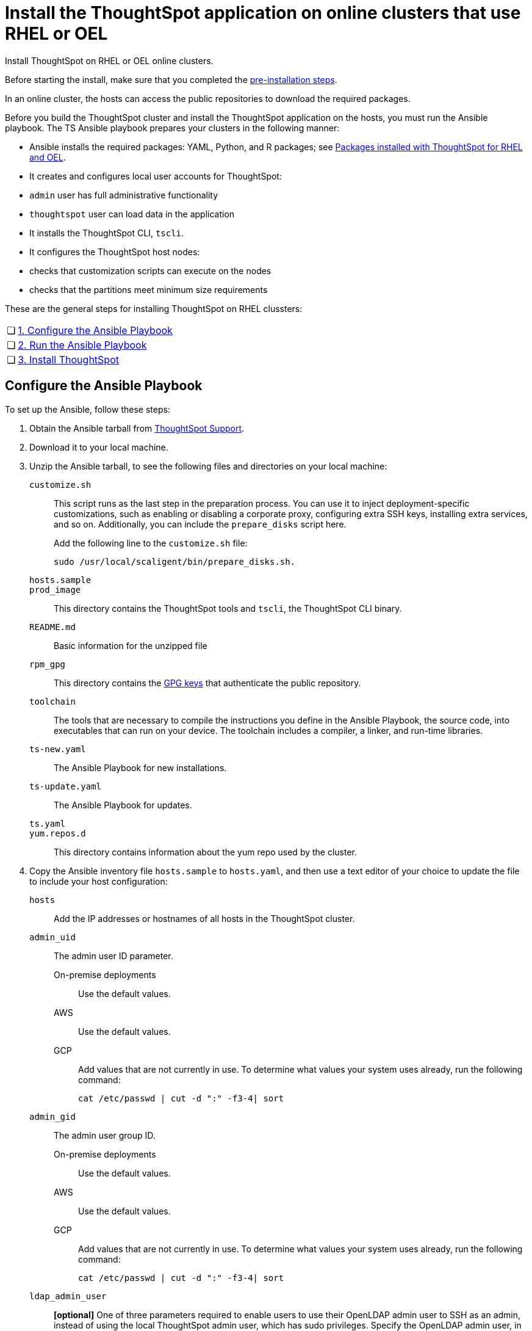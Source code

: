 = Install the ThoughtSpot application on online clusters that use RHEL or OEL
:last_updated: 8/6/2021
:linkattrs:
:experimental:

Install ThoughtSpot on RHEL or OEL online clusters.

Before starting the install, make sure that you completed the xref:rhel-prerequisites.adoc[pre-installation steps].

In an online cluster, the hosts can access the public repositories to download the required packages.

Before you build the ThoughtSpot cluster and install the ThoughtSpot application on the hosts, you must run the Ansible playbook. The TS Ansible playbook prepares your clusters in the following manner:

- Ansible installs the required packages: YAML, Python, and R packages; see xref:rhel-packages.adoc[Packages installed with ThoughtSpot for RHEL and OEL].
- It creates and configures local user accounts for ThoughtSpot:
   - `admin` user has full administrative functionality
   - `thoughtspot` user can load data in the application
- It installs the ThoughtSpot CLI, `tscli`.
- It configures the ThoughtSpot host nodes:
   - checks that customization scripts can execute on the nodes
   - checks that the partitions meet minimum size requirements

These are the general steps for installing ThoughtSpot on RHEL clussters:

[cols="5,~",grid=none,frame=none]
|===
| &#10063; | xref:configure-ansible[1. Configure the Ansible Playbook]
| &#10063; | xref:run-ansible[2. Run the Ansible Playbook]
| &#10063; | xref:install-thoughtspot[3. Install ThoughtSpot]
|===

[#configure-ansible]
== Configure the Ansible Playbook

To set up the Ansible, follow these steps:

. Obtain the Ansible tarball from xref:support-contact.adoc[ThoughtSpot Support].
. Download it to your local machine.
. Unzip the Ansible tarball, to see the following files and directories on your local machine:

`customize.sh`:: This script runs as the last step in the preparation process. You can use it to inject deployment-specific customizations, such as enabling or disabling a corporate proxy, configuring extra SSH keys, installing extra services, and so on. Additionally, you can include the `prepare_disks` script here.
+
Add the following line to the `customize.sh` file:
+
[source]
----
sudo /usr/local/scaligent/bin/prepare_disks.sh.
----

`hosts.sample`::

`prod_image`::
  This directory contains the ThoughtSpot tools and `tscli`, the ThoughtSpot CLI binary.

`README.md`::
  Basic information for the unzipped file

`rpm_gpg`::
  This directory contains the https://access.redhat.com/documentation/en-us/red_hat_network/5.0.0/html/client_configuration_guide/ch-gpg-keys[GPG keys^] that authenticate the public repository.

`toolchain`::
  The tools that are necessary to compile the instructions you define in the Ansible Playbook, the source code, into executables that can run on your device. The toolchain includes a compiler, a linker, and run-time libraries.

`ts-new.yaml`::
  The Ansible Playbook for new installations.

`ts-update.yaml`::
  The Ansible Playbook for updates.

`ts.yaml`::

`yum.repos.d`::
  This directory contains information about the yum repo used by the cluster.

. Copy the Ansible inventory file `hosts.sample` to `hosts.yaml`, and then use a text editor of your choice to update the file to include your host configuration:

`hosts`::
    Add the IP addresses or hostnames of all hosts in the ThoughtSpot cluster.

`admin_uid`::
    The admin user ID parameter.

    On-premise deployments;;
      Use the default values.
    AWS;;
      Use the default values.
    GCP;;
      Add values that are not currently in use. To determine what values your system uses already, run the following command:
+
[source]
----
cat /etc/passwd | cut -d ":" -f3-4| sort
----

`admin_gid`::
  The admin user group ID.
  On-premise deployments;;
    Use the default values.
  AWS;;
    Use the default values.
  GCP;;
    Add values that are not currently in use. To determine what values your system uses already, run the following command:
+
[source]
----
cat /etc/passwd | cut -d ":" -f3-4| sort
----
[#ldap_admin_user]
`ldap_admin_user`::
*[optional]* One of three parameters required to enable users to use their OpenLDAP admin user to SSH as an admin, instead of using the local ThoughtSpot admin user, which has sudo privileges. Specify the OpenLDAP admin user, in the form _example@company.com_. You must include all 3 of the LDAP parameters (`ldap_admin_user`, `ldap_server_uri`, `ldap_server_base`), or none of them. If you include 1 or 2, the playbook fails.
`ldap_server_uri`::
*[optional]* One of three parameters required to enable users to use their OpenLDAP admin user to SSH as an admin, instead of using the local ThoughtSpot admin user, which has sudo privileges. Specify the LDAP server uniform resource identifier, in the form _ldap://<ldap_server_IP>_. You must include all 3 of the LDAP parameters (`ldap_admin_user`, `ldap_server_uri`, `ldap_server_base`), or none of them. If you include 1 or 2, the playbook fails.
`ldap_server_base`::
*[optional]* One of three parameters required to enable users to use their OpenLDAP admin user to SSH as an admin, instead of using the local ThoughtSpot admin user, which has sudo privileges. Specify the LDAP server base distinguished name, in the form _dc=<optional_subdomain>_,_dc=<domain>_,_dc=<top-level-domain>_, such as _dc=thoughtspot_,_dc=com_. You must include all 3 of the LDAP parameters (`ldap_admin_user`, `ldap_server_uri`, `ldap_server_base`), or none of them. If you include 1 or 2, the playbook fails.
`ssh_user`::
  The `ssh_user` must exist on the ThoughtSpot host, and it must have `sudo` privileges.
  On-premise deployments;;
    The `ssh_user` is the user who runs the playbook, and who is connected to the hosts.
  AWS;;
    The same as `ec2_user`.
  GCP;;
    The `ssh_user` is the user who runs the playbook, and who is connected to the hosts.

`ssh_private_key`::
  Add the private key for `ssh` access to the `hosts.yaml` file. You can use an existing key pair, or generate a new key pair in the Ansible Control server.
+
Run the following command to verify that the Ansible Control Server can connect to the hosts over `ssh`:
+
[source]
----
ansible -m ping -i hosts.yaml all
----

`ssh_public_key`::
  Add the public key to the `ssh authorized_keys` file for each host, and add the private key to the `hosts.yaml` file. You can use an existing key pair, or generate a new key pair in the Ansible Control server.
+
Run the following command to verify that the Ansible Control Server can connect to the hosts over `ssh`:
+
[source]
----
ansible -m ping -i hosts.yaml all
----

`extra_admin_ssh_key`::
  (Optional) An additional or extra key may be required by your security application, such as Qualys, to connect to the hosts.

`http(s)_proxy`::
  If the hosts must access public repositories through an internal proxy service, provide the proxy information.
+
This release of ThoughtSpot does not support proxy credentials to authenticate to the proxy service.

`ts_partition_name`::
  The extended name of the ThoughtSpot export partition, such as `/dev/sdb1`.

[#run-ansible]
== Run the Ansible Playbook

Run the Ansible Playbook from your local machine by entering the following command:

[source]
----
ansible-playbook -i hosts.yaml ts.yaml
----

As the Ansible Playbook runs, it will perform these tasks:

. Trigger the installation of xref:rhel-packages.adoc[Yum, Python, and R packages]
. Configure the local user accounts that the ThoughtSpot application uses
. Install the ThoughtSpot CLI
. Configure all the nodes in the ThoughtSpot cluster:
    - Format and create export partitions, if they do not exist
    - Format the data disks

After the Ansible Playbook finishes, run the `prepare_disks` script on every node, if you did not include it in the `customize.sh` file. Specify the data drives by adding the full device path for all data drives, such as `/dev/sdc`, after the script name. Separate data drives with a space.

[source]
----
sudo /usr/local/scaligent/bin/prepare_disks.sh /dev/sdc /dev/sdd
----

Your hosts are ready for installing the ThoughtSpot application.

[#install-thoughtspot]
== Install the ThoughtSpot cluster and the application

Refer to the ThoughtSpot documentation for the detailed steps to install the ThoughtSpot cluster for each deployment platform:

- [*_RHEL only_*] xref:hardware-appliance.adoc[Hardware appliance]
- xref:aws-configuration-options.adoc[Amazon Web Services (AWS) EC2]
- [*_RHEL only_*] xref:azure-configuration-options.adoc[Microsoft Azure]
- xref:gcp-configuration-options.adoc[Google Cloud Platform (GCP)]
- xref:vmware.adoc[VMware]

Follow these general steps to install ThoughtSpot on the prepared hosts:

. Connect to the host as an admin user.
. Download the release artifact from the ThoughtSpot file sharing system.
. Upload the release artifact to the first host.
. Run the `tscli cluster create` command. This script prompts for user input.
. Check the cluster health by running health checks and logging into the application.
